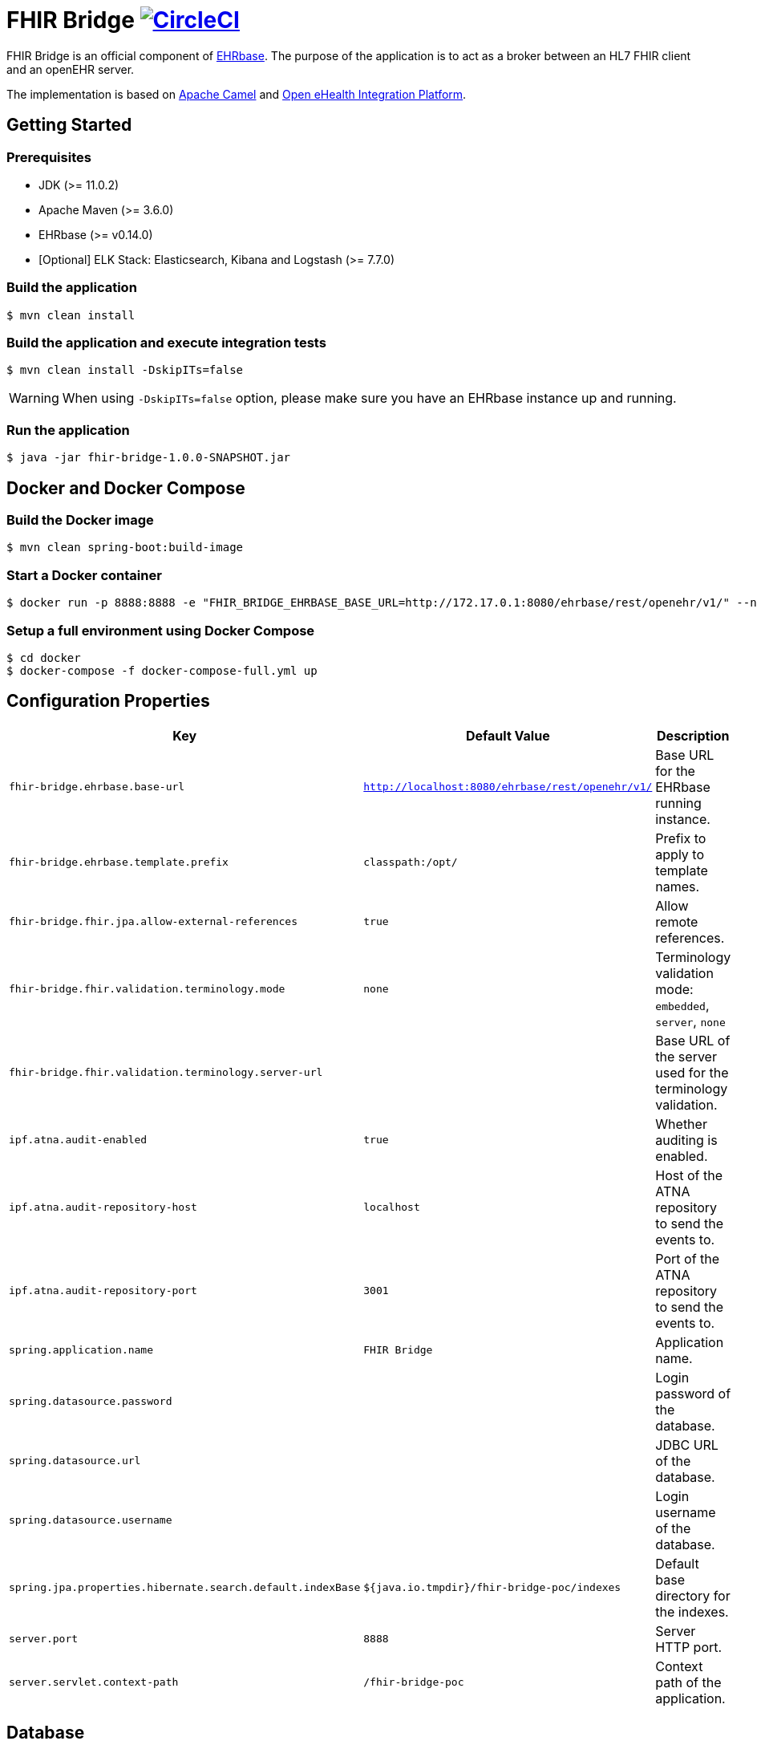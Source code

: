 = FHIR Bridge image:https://circleci.com/gh/ehrbase/fhir-bridge-poc.svg?style=shield["CircleCI",link="https://circleci.com/gh/ehrbase/fhir-bridge-poc"]

FHIR Bridge is an official component of https://ehrbase.org/[EHRbase].
The purpose of the application is to act as a broker between an HL7 FHIR client and an openEHR server.

The implementation is based on https://camel.apache.org/[Apache Camel] and https://github.com/oehf/ipf[Open eHealth Integration Platform].

== Getting Started

=== Prerequisites

* JDK (>= 11.0.2)
* Apache Maven (>= 3.6.0)
* EHRbase (>= v0.14.0)
* [Optional] ELK Stack: Elasticsearch, Kibana and Logstash (>= 7.7.0)

=== Build the application

[source,bash]
----
$ mvn clean install
----

=== Build the application and execute integration tests

[source,bash]
----
$ mvn clean install -DskipITs=false
----

WARNING: When using `-DskipITs=false` option, please make sure you have an EHRbase instance up and running.

=== Run the application

[source,bash]
----
$ java -jar fhir-bridge-1.0.0-SNAPSHOT.jar
----

== Docker and Docker Compose

=== Build the Docker image

[source,bash]
----
$ mvn clean spring-boot:build-image
----

=== Start a Docker container

[source,bash]
----
$ docker run -p 8888:8888 -e "FHIR_BRIDGE_EHRBASE_BASE_URL=http://172.17.0.1:8080/ehrbase/rest/openehr/v1/" --name=fhir-bridge ehrbaseorg/fhir-bridge
----

=== Setup a full environment using Docker Compose

[source,bash]
----
$ cd docker
$ docker-compose -f docker-compose-full.yml up
----

== Configuration Properties

|===
|Key | Default Value |Description

|`fhir-bridge.ehrbase.base-url`
|`http://localhost:8080/ehrbase/rest/openehr/v1/`
|Base URL for the EHRbase running instance.

|`fhir-bridge.ehrbase.template.prefix`
|`classpath:/opt/`
|Prefix to apply to template names.

|`fhir-bridge.fhir.jpa.allow-external-references`
|`true`
|Allow remote references.

|`fhir-bridge.fhir.validation.terminology.mode`
|`none`
|Terminology validation mode: `embedded`, `server`, `none`

|`fhir-bridge.fhir.validation.terminology.server-url`
|
|Base URL of the server used for the terminology validation.

|`ipf.atna.audit-enabled`
|`true`
|Whether auditing is enabled.

|`ipf.atna.audit-repository-host`
|`localhost`
|Host of the ATNA repository to send the events to.

|`ipf.atna.audit-repository-port`
|`3001`
|Port of the ATNA repository to send the events to.

|`spring.application.name`
|`FHIR Bridge`
|Application name.

|`spring.datasource.password`
|
|Login password of the database.

|`spring.datasource.url`
|
|JDBC URL of the database.

|`spring.datasource.username`
|
|Login username of the database.

|`spring.jpa.properties.hibernate.search.default.indexBase`
|`${java.io.tmpdir}/fhir-bridge-poc/indexes`
|Default base directory for the indexes.

|`server.port`
|`8888`
|Server HTTP port.

|`server.servlet.context-path`
|`/fhir-bridge-poc`
|Context path of the application.

|===

== Database

The database creation scripts are available for PostgreSQL and H2 in the following location: `src/main/resources/schema`
